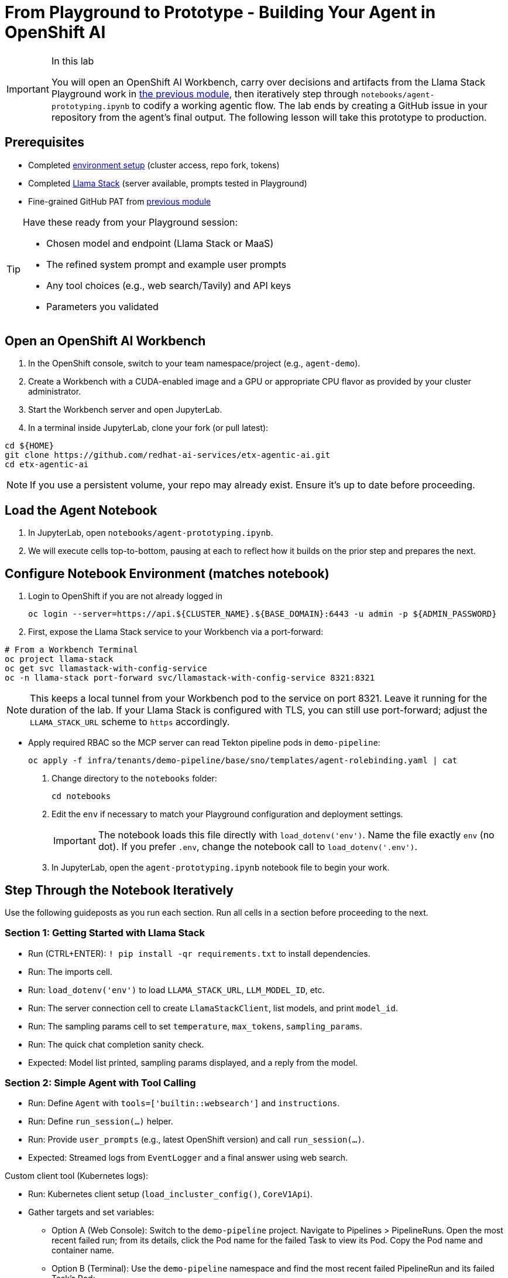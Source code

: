 = From Playground to Prototype - Building Your Agent in OpenShift AI

[IMPORTANT]
.In this lab
====
You will open an OpenShift AI Workbench, carry over decisions and artifacts from the Llama Stack Playground work in xref:module-04.adoc[the previous module], then iteratively step through `notebooks/agent-prototyping.ipynb` to codify a working agentic flow. The lab ends by creating a GitHub issue in your repository from the agent’s final output. The following lesson will take this prototype to production.
====

== Prerequisites

* Completed xref:module-00.adoc[environment setup] (cluster access, repo fork, tokens)
* Completed xref:module-04.adoc[Llama Stack] (server available, prompts tested in Playground)
* Fine-grained GitHub PAT from xref:module-04.adoc[previous module]

[TIP]
====
Have these ready from your Playground session:

* Chosen model and endpoint (Llama Stack or MaaS)
* The refined system prompt and example user prompts
* Any tool choices (e.g., web search/Tavily) and API keys
* Parameters you validated
====

== Open an OpenShift AI Workbench

. In the OpenShift console, switch to your team namespace/project (e.g., `agent-demo`).
. Create a Workbench with a CUDA-enabled image and a GPU or appropriate CPU flavor as provided by your cluster administrator.
. Start the Workbench server and open JupyterLab.
. In a terminal inside JupyterLab, clone your fork (or pull latest):

[source,bash,options="wrap",role="execute"]
----
cd ${HOME}
git clone https://github.com/redhat-ai-services/etx-agentic-ai.git
cd etx-agentic-ai
----

[NOTE]
====
If you use a persistent volume, your repo may already exist. Ensure it’s up to date before proceeding.
====

== Load the Agent Notebook

. In JupyterLab, open `notebooks/agent-prototyping.ipynb`.
. We will execute cells top-to-bottom, pausing at each to reflect how it builds on the prior step and prepares the next.

== Configure Notebook Environment (matches notebook)

. Login to OpenShift if you are not already logged in
+
[source,bash,options="wrap",role="execute"]
----
oc login --server=https://api.${CLUSTER_NAME}.${BASE_DOMAIN}:6443 -u admin -p ${ADMIN_PASSWORD}
----

. First, expose the Llama Stack service to your Workbench via a port-forward:

[source,bash,options="wrap",role="execute"]
----
# From a Workbench Terminal
oc project llama-stack
oc get svc llamastack-with-config-service
oc -n llama-stack port-forward svc/llamastack-with-config-service 8321:8321
----

[NOTE]
====
This keeps a local tunnel from your Workbench pod to the service on port 8321. Leave it running for the duration of the lab. If your Llama Stack is configured with TLS, you can still use port-forward; adjust the `LLAMA_STACK_URL` scheme to `https` accordingly.
====

* Apply required RBAC so the MCP server can read Tekton pipeline pods in `demo-pipeline`:
+
[source,bash,options="wrap",role="execute"]
----
oc apply -f infra/tenants/demo-pipeline/base/sno/templates/agent-rolebinding.yaml | cat
----

. Change directory to the `notebooks` folder:
+
[source,bash,options="wrap",role="execute"]
----
cd notebooks
----

. Edit the `env` if necessary to match your Playground configuration and deployment settings.
+
[IMPORTANT]
====
The notebook loads this file directly with `load_dotenv('env')`. Name the file exactly `env` (no dot). If you prefer `.env`, change the notebook call to `load_dotenv('.env')`.
====

. In JupyterLab, open the `agent-prototyping.ipynb` notebook file to begin your work.

== Step Through the Notebook Iteratively

Use the following guideposts as you run each section. Run all cells in a section before proceeding to the next.

=== Section 1: Getting Started with Llama Stack

* Run (CTRL+ENTER): `! pip install -qr requirements.txt` to install dependencies.
* Run: The imports cell.
* Run: `load_dotenv('env')` to load `LLAMA_STACK_URL`, `LLM_MODEL_ID`, etc.
* Run: The server connection cell to create `LlamaStackClient`, list models, and print `model_id`.
* Run: The sampling params cell to set `temperature`, `max_tokens`, `sampling_params`.
* Run: The quick chat completion sanity check.

* Expected: Model list printed, sampling params displayed, and a reply from the model.

=== Section 2: Simple Agent with Tool Calling

* Run: Define `Agent` with `tools=['builtin::websearch']` and `instructions`.
* Run: Define `run_session(...)` helper.
* Run: Provide `user_prompts` (e.g., latest OpenShift version) and call `run_session(...)`.

* Expected: Streamed logs from `EventLogger` and a final answer using web search.

Custom client tool (Kubernetes logs):

* Run: Kubernetes client setup (`load_incluster_config()`, `CoreV1Api`).
* Gather targets and set variables:
** Option A (Web Console): Switch to the `demo-pipeline` project. Navigate to Pipelines > PipelineRuns. Open the most recent failed run; from its details, click the Pod name for the failed Task to view its Pod. Copy the Pod name and container name.
** Option B (Terminal): Use the `demo-pipeline` namespace and find the most recent failed PipelineRun and its failed Task’s Pod:
+
[source,bash,options="wrap",role="execute"]
----
# list pods in your namespace
oc -n <your-namespace> get pods

# show container names for a specific pod
oc -n <your-namespace> get pod <pod-name> -o jsonpath='{.spec.containers[*].name}{"\n"}'
----
** Then set in the notebook:
+
[source,python]
----
pod_name = "<pod-name>"
namespace = "<your-namespace>"
container_name = "<container-name>"
----
* Run: `get_pod_log_test(...)` to verify access.
* Run: Define `@client_tool get_pod_log(...)`.
* Run: Agent using `tools=[get_pod_log]` and analyze logs with `run_session(...)`.

TIP: If a 403 Forbidden occurs when fetching logs, the PipelineRun may have already completed or permissions aren’t applied. Re-run the pipeline in `demo-pipeline` (from Pipelines UI or `tkn` CLI), wait for it to fail, then re-run the notebook cells for log retrieval.

* Expected: Log text returned and summarized by the agent.

=== Section 3: Prompt Chaining

* Run: Define agent with `tools=[get_pod_log, 'builtin::websearch']`.
* Run: The chained `user_prompts` and `run_session(...)`.

* Expected: Fetches logs → web search → summarized recommendations.

=== Section 4: ReAct

* Run: Define `ReActAgent` with `tools=[get_pod_log, 'builtin::websearch']` and `response_format` using `ReActOutput.model_json_schema()`.
* Run: The `user_prompts` and `run_session(...)`.

* Expected: Reason→Act loops with dynamic tool selection.

=== Section 5: MCP Tools and Full Flow (OpenShift + Web + GitHub)

* Run: Validate/auto-register MCP tools (e.g., `mcp::openshift`).
* Run: Define full ReAct agent using `tools=["mcp::openshift", "builtin::websearch", "mcp::github"]`.

* Edit: In the provided prompt, replace the repo owner with your fork (`"owner":"your-gh-user","repo":"etx-agentic-ai"`).
+
image::full-react-agent-repo-owner.png[Change the GitHub repo owner from `redhat-ai-services` to your GitHub username, 700]
* Run: Execute `run_session(...)` to analyze logs → search → create GitHub issue.

* Expected: Issue is created by the agent; capture the URL from the output.

=== Optional: Persist Run Artifacts

* Save a small report with inputs, parameters, and outputs so it can be attached to an issue.

[source,python]
----
import json, pathlib, time
from os import environ

report = {
    "timestamp": int(time.time()),
    "model": environ.get("LLM_MODEL_ID"),
    "endpoint": environ.get("LLAMA_STACK_URL"),
    "sampling_params": {
        "temperature": environ.get("TEMPERATURE"),
        "max_tokens": environ.get("MAX_TOKENS"),
    },
    "task": "<your final user task>",
    "final_answer": "<paste the agent’s final answer or summary>",
}
pathlib.Path("artifacts").mkdir(exist_ok=True)
with open("artifacts/agent_run_report.json", "w") as f:
    json.dump(report, f, indent=2)
print("Saved artifacts/agent_run_report.json")
----

== Verify the GitHub Issue (created by the agent)

image::github-issue-created.png[Example of a GitHub issue created by the agent’s full ReAct flow, 800]

The full MCP-based ReAct run should create the issue automatically via the GitHub MCP server. Capture the URL from the streamed logs or agent output and record it in your lab notes.

== Validation Checklist

* Workbench server is running; repo is up to date
* Notebook executed end-to-end with no unresolved errors
* `artifacts/agent_run_report.json` exists and summarizes the run
* GitHub issue created; URL recorded

== Commit Your Work

[source,bash,options="wrap",role="execute"]
----
git add notebooks/agent-prototyping.ipynb artifacts/agent_run_report.json || true
git commit -m "lab: agent prototype run artifacts"
git push
----

== What’s Next

Great work—your agent prototype is now codified and traceable via a GitHub issue. In the next lesson, we’ll take this into production: xref:module-08.adoc[Rolling out the Agent].


// lightbox - for images - FIXME need to make the include::partial$lightbox.hbs WORK
++++
<div id="myModal" class="modal">
    <span class="close cursor" onclick="closeModal()">&times;</span>
    <div class="modal-content" onclick="closeModal()">
        <!--suppress HtmlRequiredAltAttribute as this will be set when selecting the image via JavaScript,
        RequiredAttributes as src will be set by when selecting the image via JavaScript -->
        <img id="imageinmodal">
    </div>
</div>
<script>
    function openModal() {
        document.getElementById("myModal").style.display = "block";
        // use overflowY = hidden to prevent the body from scrolling when modal is visible
        // doesn't work with overscroll-behavior, as this would work only when the modal has a scrollbar
        document.getElementsByTagName("body")[0].style.overflowY = "hidden";
    }

    function closeModal() {
        document.getElementById("myModal").style.display = "none";
        document.getElementsByTagName("body")[0].style.overflowY = "auto";
    }

    document.querySelectorAll('.imageblock img').forEach(element => {
        if (element.closest('a') === null) {
            element.className += " lightbox";
            element.addEventListener('click', evt => {
                document.getElementById("imageinmodal").setAttribute("src", evt.currentTarget.getAttribute("src"))
                document.getElementById("imageinmodal").setAttribute("alt", evt.currentTarget.getAttribute("alt"))
                openModal();
            })
        }
    });
</script>
<style>
    /* The Modal (background) */
    .modal {
        display: none;
        position: fixed;
        z-index: 10;
        padding-top: 5vh;
        left: 0;
        top: 0;
        width: 100%;
        height: 100%;
        overflow: auto;
        backdrop-filter: blur(3px);
        background-color: rgba(30, 30, 30, 0.8);
    }
    img.lightbox {
        cursor: pointer;
    }
    /* Modal Content */
    .modal-content {
        position: relative;
        margin: auto;
        padding: 0;
        width: 90%;
        max-height: 90vh;
        cursor: pointer;
    }

    .modal-content img {
        width: auto;
        height: auto;
        max-width: 90vw;
        max-height: 90vh;
        min-width: 90vw;
        min-height: 90vh;
        display: block;
        margin-right: auto;
        margin-left: auto;
        object-fit: contain;
    }

    /* The Close Button */
    .close {
        color: white;
        position: absolute;
        top: 10px;
        right: 25px;
        font-size: 35px;
        font-weight: bold;
    }

    .close:hover,
    .close:focus {
        color: #999;
        text-decoration: none;
        cursor: pointer;
    }
</style>
++++
